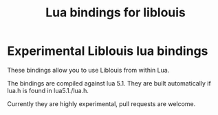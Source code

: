 #+TITLE: Lua bindings for liblouis

* Experimental Liblouis lua bindings

These bindings allow you to use Liblouis from within Lua.

The bindings are compiled against lua 5.1. They are built
automatically if lua.h is found in lua5.1./lua.h.

Currently they are highly experimental, pull requests are welcome.




